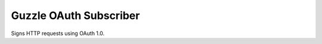=======================
Guzzle OAuth Subscriber
=======================

Signs HTTP requests using OAuth 1.0.

